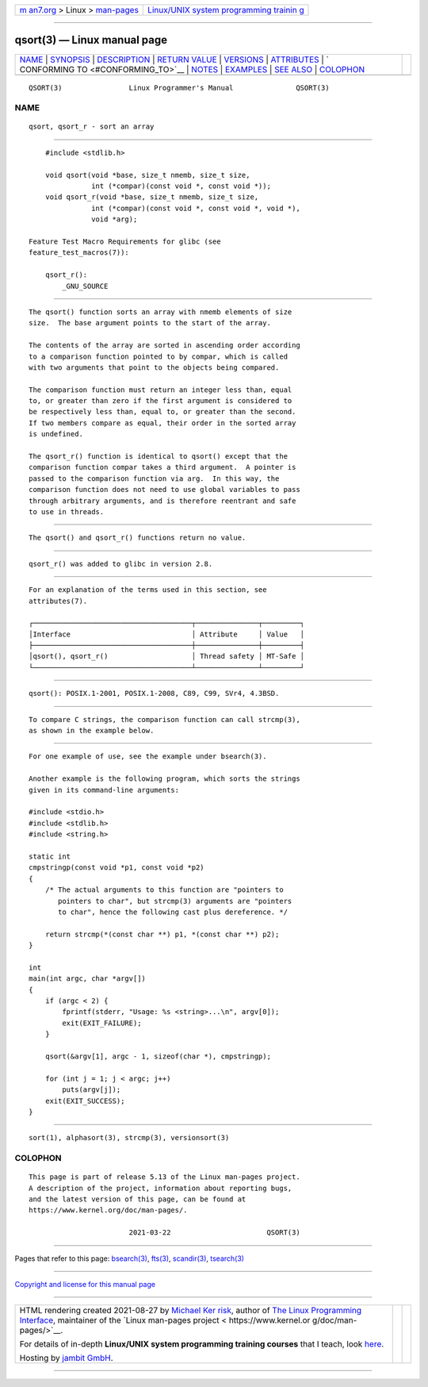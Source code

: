 .. container:: page-top

.. container:: nav-bar

   +----------------------------------+----------------------------------+
   | `m                               | `Linux/UNIX system programming   |
   | an7.org <../../../index.html>`__ | trainin                          |
   | > Linux >                        | g <http://man7.org/training/>`__ |
   | `man-pages <../index.html>`__    |                                  |
   +----------------------------------+----------------------------------+

--------------

qsort(3) — Linux manual page
============================

+-----------------------------------+-----------------------------------+
| `NAME <#NAME>`__ \|               |                                   |
| `SYNOPSIS <#SYNOPSIS>`__ \|       |                                   |
| `DESCRIPTION <#DESCRIPTION>`__ \| |                                   |
| `RETURN VALUE <#RETURN_VALUE>`__  |                                   |
| \| `VERSIONS <#VERSIONS>`__ \|    |                                   |
| `ATTRIBUTES <#ATTRIBUTES>`__ \|   |                                   |
| `                                 |                                   |
| CONFORMING TO <#CONFORMING_TO>`__ |                                   |
| \| `NOTES <#NOTES>`__ \|          |                                   |
| `EXAMPLES <#EXAMPLES>`__ \|       |                                   |
| `SEE ALSO <#SEE_ALSO>`__ \|       |                                   |
| `COLOPHON <#COLOPHON>`__          |                                   |
+-----------------------------------+-----------------------------------+
| .. container:: man-search-box     |                                   |
+-----------------------------------+-----------------------------------+

::

   QSORT(3)                Linux Programmer's Manual               QSORT(3)

NAME
-------------------------------------------------

::

          qsort, qsort_r - sort an array


---------------------------------------------------------

::

          #include <stdlib.h>

          void qsort(void *base, size_t nmemb, size_t size,
                     int (*compar)(const void *, const void *));
          void qsort_r(void *base, size_t nmemb, size_t size,
                     int (*compar)(const void *, const void *, void *),
                     void *arg);

      Feature Test Macro Requirements for glibc (see
      feature_test_macros(7)):

          qsort_r():
              _GNU_SOURCE


---------------------------------------------------------------

::

          The qsort() function sorts an array with nmemb elements of size
          size.  The base argument points to the start of the array.

          The contents of the array are sorted in ascending order according
          to a comparison function pointed to by compar, which is called
          with two arguments that point to the objects being compared.

          The comparison function must return an integer less than, equal
          to, or greater than zero if the first argument is considered to
          be respectively less than, equal to, or greater than the second.
          If two members compare as equal, their order in the sorted array
          is undefined.

          The qsort_r() function is identical to qsort() except that the
          comparison function compar takes a third argument.  A pointer is
          passed to the comparison function via arg.  In this way, the
          comparison function does not need to use global variables to pass
          through arbitrary arguments, and is therefore reentrant and safe
          to use in threads.


-----------------------------------------------------------------

::

          The qsort() and qsort_r() functions return no value.


---------------------------------------------------------

::

          qsort_r() was added to glibc in version 2.8.


-------------------------------------------------------------

::

          For an explanation of the terms used in this section, see
          attributes(7).

          ┌──────────────────────────────────────┬───────────────┬─────────┐
          │Interface                             │ Attribute     │ Value   │
          ├──────────────────────────────────────┼───────────────┼─────────┤
          │qsort(), qsort_r()                    │ Thread safety │ MT-Safe │
          └──────────────────────────────────────┴───────────────┴─────────┘


-------------------------------------------------------------------

::

          qsort(): POSIX.1-2001, POSIX.1-2008, C89, C99, SVr4, 4.3BSD.


---------------------------------------------------

::

          To compare C strings, the comparison function can call strcmp(3),
          as shown in the example below.


---------------------------------------------------------

::

          For one example of use, see the example under bsearch(3).

          Another example is the following program, which sorts the strings
          given in its command-line arguments:

          #include <stdio.h>
          #include <stdlib.h>
          #include <string.h>

          static int
          cmpstringp(const void *p1, const void *p2)
          {
              /* The actual arguments to this function are "pointers to
                 pointers to char", but strcmp(3) arguments are "pointers
                 to char", hence the following cast plus dereference. */

              return strcmp(*(const char **) p1, *(const char **) p2);
          }

          int
          main(int argc, char *argv[])
          {
              if (argc < 2) {
                  fprintf(stderr, "Usage: %s <string>...\n", argv[0]);
                  exit(EXIT_FAILURE);
              }

              qsort(&argv[1], argc - 1, sizeof(char *), cmpstringp);

              for (int j = 1; j < argc; j++)
                  puts(argv[j]);
              exit(EXIT_SUCCESS);
          }


---------------------------------------------------------

::

          sort(1), alphasort(3), strcmp(3), versionsort(3)

COLOPHON
---------------------------------------------------------

::

          This page is part of release 5.13 of the Linux man-pages project.
          A description of the project, information about reporting bugs,
          and the latest version of this page, can be found at
          https://www.kernel.org/doc/man-pages/.

                                  2021-03-22                       QSORT(3)

--------------

Pages that refer to this page: `bsearch(3) <../man3/bsearch.3.html>`__, 
`fts(3) <../man3/fts.3.html>`__, 
`scandir(3) <../man3/scandir.3.html>`__, 
`tsearch(3) <../man3/tsearch.3.html>`__

--------------

`Copyright and license for this manual
page <../man3/qsort.3.license.html>`__

--------------

.. container:: footer

   +-----------------------+-----------------------+-----------------------+
   | HTML rendering        |                       | |Cover of TLPI|       |
   | created 2021-08-27 by |                       |                       |
   | `Michael              |                       |                       |
   | Ker                   |                       |                       |
   | risk <https://man7.or |                       |                       |
   | g/mtk/index.html>`__, |                       |                       |
   | author of `The Linux  |                       |                       |
   | Programming           |                       |                       |
   | Interface <https:     |                       |                       |
   | //man7.org/tlpi/>`__, |                       |                       |
   | maintainer of the     |                       |                       |
   | `Linux man-pages      |                       |                       |
   | project <             |                       |                       |
   | https://www.kernel.or |                       |                       |
   | g/doc/man-pages/>`__. |                       |                       |
   |                       |                       |                       |
   | For details of        |                       |                       |
   | in-depth **Linux/UNIX |                       |                       |
   | system programming    |                       |                       |
   | training courses**    |                       |                       |
   | that I teach, look    |                       |                       |
   | `here <https://ma     |                       |                       |
   | n7.org/training/>`__. |                       |                       |
   |                       |                       |                       |
   | Hosting by `jambit    |                       |                       |
   | GmbH                  |                       |                       |
   | <https://www.jambit.c |                       |                       |
   | om/index_en.html>`__. |                       |                       |
   +-----------------------+-----------------------+-----------------------+

--------------

.. container:: statcounter

   |Web Analytics Made Easy - StatCounter|

.. |Cover of TLPI| image:: https://man7.org/tlpi/cover/TLPI-front-cover-vsmall.png
   :target: https://man7.org/tlpi/
.. |Web Analytics Made Easy - StatCounter| image:: https://c.statcounter.com/7422636/0/9b6714ff/1/
   :class: statcounter
   :target: https://statcounter.com/

